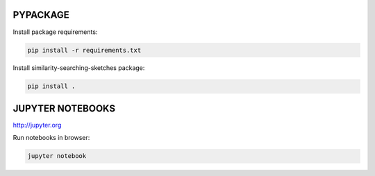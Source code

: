 PYPACKAGE
=========

Install package requirements:

.. code-block:: shell

    pip install -r requirements.txt

Install similarity-searching-sketches package:

.. code-block:: shell

    pip install .

JUPYTER NOTEBOOKS
=================

http://jupyter.org

Run notebooks in browser:

.. code-block:: shell

    jupyter notebook